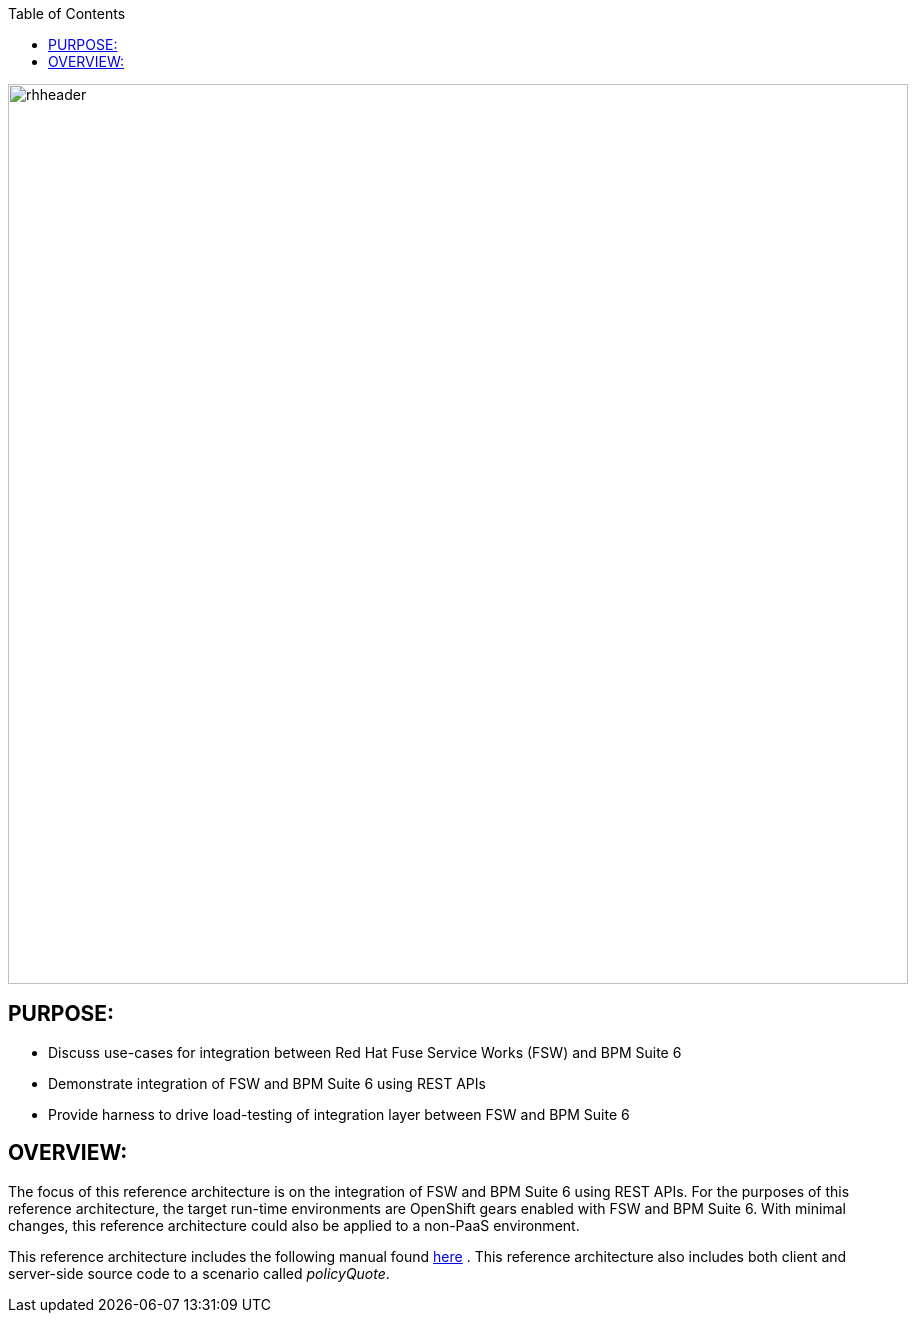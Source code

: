 :data-uri:
:toc2:

:numbered!:
:ref_arch_doc: link:doc/ref_arch.adoc[here]

image::doc/images/rhheader.png[width=900]

== PURPOSE:
* Discuss use-cases for integration between Red Hat Fuse Service Works (FSW) and BPM Suite 6
* Demonstrate integration of FSW and BPM Suite 6 using REST APIs
* Provide harness to drive load-testing of integration layer between FSW and BPM Suite 6

== OVERVIEW:
The focus of this reference architecture is on the integration of FSW and BPM Suite 6 using REST APIs.
For the purposes of this reference architecture, the target run-time environments are OpenShift gears enabled with FSW and BPM Suite 6.  
With minimal changes, this reference architecture could also be applied to a non-PaaS environment.

This reference architecture includes the following manual found {ref_arch_doc} .
This reference architecture also includes both client and server-side source code to a scenario called
_policyQuote_.
